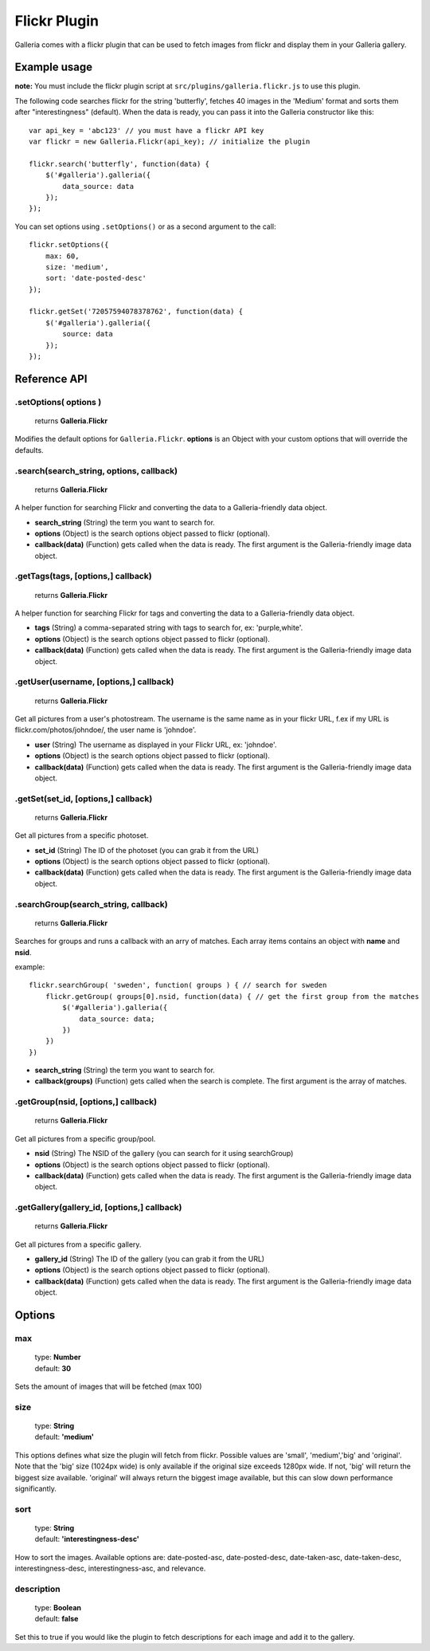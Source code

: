 ======
Flickr Plugin
======

Galleria comes with a flickr plugin that can be used to fetch images from flickr and display them in your Galleria gallery.

Example usage
=============

**note:** You must include the flickr plugin script at ``src/plugins/galleria.flickr.js`` to use this plugin.

The following code searches flickr for the string 'butterfly', fetches 40 images in the 'Medium' format and sorts them after "interestingness" (default). When the data is ready, you can pass it into the Galleria constructor like this::

    var api_key = 'abc123' // you must have a flickr API key
    var flickr = new Galleria.Flickr(api_key); // initialize the plugin

    flickr.search('butterfly', function(data) {
        $('#galleria').galleria({
            data_source: data
        });
    });
    
You can set options using ``.setOptions()`` or as a second argument to the call::

    flickr.setOptions({
        max: 60,
        size: 'medium',
        sort: 'date-posted-desc'
    });
    
    flickr.getSet('72057594078378762', function(data) {
        $('#galleria').galleria({
            source: data
        });
    });

Reference API
==============

.setOptions( options )
----------------------

    | returns **Galleria.Flickr**

Modifies the default options for ``Galleria.Flickr``. **options** is an Object with your custom options that will override the defaults.

.search(search_string, options, callback)
----------------------

    | returns **Galleria.Flickr**

A helper function for searching Flickr and converting the data to a Galleria-friendly data object.

- **search_string** (String) the term you want to search for.
- **options** (Object) is the search options object passed to flickr (optional).
- **callback(data)** (Function) gets called when the data is ready. The first argument is the Galleria-friendly image data object.

.getTags(tags, [options,] callback)
----------------------

    | returns **Galleria.Flickr**

A helper function for searching Flickr for tags and converting the data to a Galleria-friendly data object.

- **tags** (String) a comma-separated string with tags to search for, ex: 'purple,white'.
- **options** (Object) is the search options object passed to flickr (optional).
- **callback(data)** (Function) gets called when the data is ready. The first argument is the Galleria-friendly image data object.

.getUser(username, [options,] callback)
----------------------

    | returns **Galleria.Flickr**

Get all pictures from a user's photostream. The username is the same name as in your flickr URL, f.ex if my URL is flickr.com/photos/johndoe/, the user name is 'johndoe'.

- **user** (String) The username as displayed in your Flickr URL, ex: 'johndoe'.
- **options** (Object) is the search options object passed to flickr (optional).
- **callback(data)** (Function) gets called when the data is ready. The first argument is the Galleria-friendly image data object.

.getSet(set_id, [options,] callback)
----------------------

    | returns **Galleria.Flickr**

Get all pictures from a specific photoset.

- **set_id** (String) The ID of the photoset (you can grab it from the URL)
- **options** (Object) is the search options object passed to flickr (optional).
- **callback(data)** (Function) gets called when the data is ready. The first argument is the Galleria-friendly image data object.

.searchGroup(search_string, callback)
----------------------

    | returns **Galleria.Flickr**

Searches for groups and runs a callback with an arry of matches. Each array items contains an object with **name** and **nsid**.

example::

    flickr.searchGroup( 'sweden', function( groups ) { // search for sweden
        flickr.getGroup( groups[0].nsid, function(data) { // get the first group from the matches
            $('#galleria').galleria({
                data_source: data;
            })
        })
    })

- **search_string** (String) the term you want to search for.
- **callback(groups)** (Function) gets called when the search is complete. The first argument is the array of matches.

.getGroup(nsid, [options,] callback)
----------------------

    | returns **Galleria.Flickr**

Get all pictures from a specific group/pool.

- **nsid** (String) The NSID of the gallery (you can search for it using searchGroup)
- **options** (Object) is the search options object passed to flickr (optional).
- **callback(data)** (Function) gets called when the data is ready. The first argument is the Galleria-friendly image data object.

.getGallery(gallery_id, [options,] callback)
----------------------

    | returns **Galleria.Flickr**

Get all pictures from a specific gallery.

- **gallery_id** (String) The ID of the gallery (you can grab it from the URL)
- **options** (Object) is the search options object passed to flickr (optional).
- **callback(data)** (Function) gets called when the data is ready. The first argument is the Galleria-friendly image data object.


Options
=======

max
---

    | type: **Number**
    | default: **30**

Sets the amount of images that will be fetched (max 100)

size
------------

    | type: **String**
    | default: **'medium'**

This options defines what size the plugin will fetch from flickr. Possible values are 'small', 'medium','big' and 'original'. Note that the 'big' size (1024px wide) is only available if the original size exceeds 1280px wide. If not, 'big' will return the biggest size available. 'original' will always return the biggest image available, but this can slow down performance significantly.

sort
------------

    | type: **String**
    | default: **'interestingness-desc'**

How to sort the images. Available options are: date-posted-asc, date-posted-desc, date-taken-asc, date-taken-desc, interestingness-desc, interestingness-asc, and relevance.

description
------------

    | type: **Boolean**
    | default: **false**

Set this to true if you would like the plugin to fetch descriptions for each image and add it to the gallery.